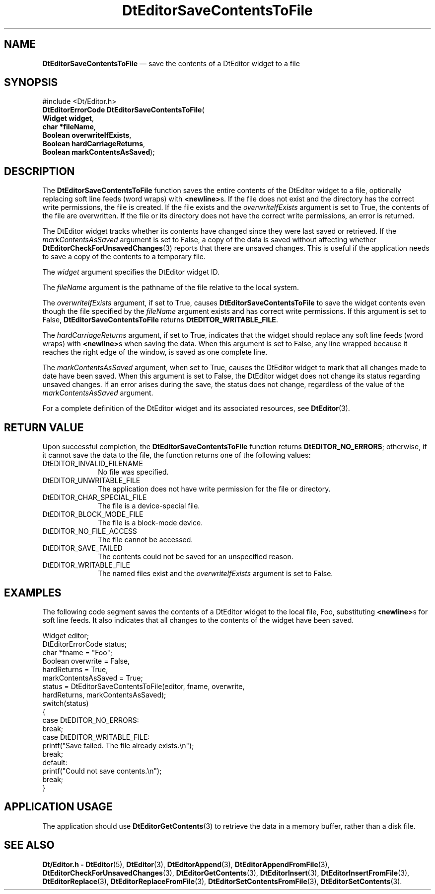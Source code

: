 '\" t
...\" EdSaveCo.sgm /main/6 1996/09/08 20:03:47 rws $
.de P!
.fl
\!!1 setgray
.fl
\\&.\"
.fl
\!!0 setgray
.fl			\" force out current output buffer
\!!save /psv exch def currentpoint translate 0 0 moveto
\!!/showpage{}def
.fl			\" prolog
.sy sed -e 's/^/!/' \\$1\" bring in postscript file
\!!psv restore
.
.de pF
.ie     \\*(f1 .ds f1 \\n(.f
.el .ie \\*(f2 .ds f2 \\n(.f
.el .ie \\*(f3 .ds f3 \\n(.f
.el .ie \\*(f4 .ds f4 \\n(.f
.el .tm ? font overflow
.ft \\$1
..
.de fP
.ie     !\\*(f4 \{\
.	ft \\*(f4
.	ds f4\"
'	br \}
.el .ie !\\*(f3 \{\
.	ft \\*(f3
.	ds f3\"
'	br \}
.el .ie !\\*(f2 \{\
.	ft \\*(f2
.	ds f2\"
'	br \}
.el .ie !\\*(f1 \{\
.	ft \\*(f1
.	ds f1\"
'	br \}
.el .tm ? font underflow
..
.ds f1\"
.ds f2\"
.ds f3\"
.ds f4\"
.ta 8n 16n 24n 32n 40n 48n 56n 64n 72n 
.TH "DtEditorSaveContentsToFile" "library call"
.SH "NAME"
\fBDtEditorSaveContentsToFile\fP \(em save the contents of a DtEditor widget to a file
.SH "SYNOPSIS"
.PP
.nf
#include <Dt/Editor\&.h>
\fBDtEditorErrorCode \fBDtEditorSaveContentsToFile\fP\fR(
\fBWidget \fBwidget\fR\fR,
\fBchar *\fBfileName\fR\fR,
\fBBoolean \fBoverwriteIfExists\fR\fR,
\fBBoolean \fBhardCarriageReturns\fR\fR,
\fBBoolean \fBmarkContentsAsSaved\fR\fR);
.fi
.SH "DESCRIPTION"
.PP
The
\fBDtEditorSaveContentsToFile\fP function saves the entire contents of the DtEditor widget to a file,
optionally replacing soft line feeds (word wraps)
with
\fB<newline>\fPs\&. If the file does not exist and the directory has the correct
write permissions, the file is created\&.
If the file exists and the
\fIoverwriteIfExists\fP argument is set to
True,
the contents of the file are overwritten\&.
If the file or its directory does not have the correct write
permissions, an error is returned\&.
.PP
The DtEditor widget tracks whether its contents have changed since they were
last saved or retrieved\&.
If the
\fImarkContentsAsSaved\fP argument is set to False,
a copy of the data is saved without affecting whether
\fBDtEditorCheckForUnsavedChanges\fP(3) reports that there are unsaved changes\&.
This is useful if the application needs to save a copy of the
contents to a temporary file\&.
.PP
The
\fIwidget\fP argument specifies the DtEditor widget ID\&.
.PP
The
\fIfileName\fP argument is the pathname of the file
relative to the local system\&.
.PP
The
\fIoverwriteIfExists\fP argument, if set to
True,
causes
\fBDtEditorSaveContentsToFile\fP to save the widget contents even though the file specified by the
\fIfileName\fP argument exists and has correct write permissions\&.
If this argument is set to
False,
\fBDtEditorSaveContentsToFile\fP returns
\fBDtEDITOR_WRITABLE_FILE\fP\&.
.PP
The
\fIhardCarriageReturns\fP argument, if set to
True,
indicates that the widget should replace
any soft line feeds (word wraps) with
\fB<newline>\fPs when saving
the data\&.
When this argument is set to
False,
any line wrapped because it reaches the
right edge of the window, is saved as one complete line\&.
.PP
The
\fImarkContentsAsSaved\fP argument, when set to
True,
causes the DtEditor widget to mark that
all changes made to date have been saved\&.
When this argument is set to
False,
the DtEditor widget
does not change its status regarding unsaved changes\&.
If an error arises during the save,
the status does not change, regardless of the
value of the
\fImarkContentsAsSaved\fP argument\&.
.PP
For a complete definition of the DtEditor widget
and its associated resources, see
\fBDtEditor\fP(3)\&. 
.SH "RETURN VALUE"
.PP
Upon successful completion, the
\fBDtEditorSaveContentsToFile\fP function returns
\fBDtEDITOR_NO_ERRORS\fP; otherwise, if it cannot save the data to the file,
the function returns one of the following values:
.IP "DtEDITOR_INVALID_FILENAME" 10
No file was specified\&.
.IP "DtEDITOR_UNWRITABLE_FILE" 10
The application does not have write
permission for the file or directory\&.
.IP "DtEDITOR_CHAR_SPECIAL_FILE" 10
The file is a device-special file\&.
.IP "DtEDITOR_BLOCK_MODE_FILE" 10
The file is a block-mode device\&.
.IP "DtEDITOR_NO_FILE_ACCESS" 10
The file cannot be accessed\&.
.IP "DtEDITOR_SAVE_FAILED" 10
The contents could not be saved for an
unspecified reason\&.
.IP "DtEDITOR_WRITABLE_FILE" 10
The named files exist and the
\fIoverwriteIfExists\fP argument is set to
False\&.
.SH "EXAMPLES"
.PP
The following code segment saves the contents
of a DtEditor widget to the local file, Foo, substituting
\fB<newline>\fPs for soft line feeds\&.
It also indicates that all changes
to the contents of the widget have been saved\&.
.PP
.nf
\f(CWWidget                  editor;
DtEditorErrorCode       status;
char                    *fname = "Foo";
Boolean                 overwrite = False,
                        hardReturns = True,
                        markContentsAsSaved = True;
status = DtEditorSaveContentsToFile(editor, fname, overwrite,
                                    hardReturns, markContentsAsSaved);
switch(status)
{
        case DtEDITOR_NO_ERRORS:
                break;
        case DtEDITOR_WRITABLE_FILE:
                printf("Save failed\&.  The file already exists\&.\en");
                break;
        default:
                printf("Could not save contents\&.\en");
                break;
}\fR
.fi
.PP
.SH "APPLICATION USAGE"
.PP
The application should use
\fBDtEditorGetContents\fP(3) to retrieve the data in a memory buffer,
rather than a disk file\&.
.SH "SEE ALSO"
.PP
\fBDt/Editor\&.h - DtEditor\fP(5), \fBDtEditor\fP(3), \fBDtEditorAppend\fP(3), \fBDtEditorAppendFromFile\fP(3), \fBDtEditorCheckForUnsavedChanges\fP(3), \fBDtEditorGetContents\fP(3), \fBDtEditorInsert\fP(3), \fBDtEditorInsertFromFile\fP(3), \fBDtEditorReplace\fP(3), \fBDtEditorReplaceFromFile\fP(3), \fBDtEditorSetContentsFromFile\fP(3), \fBDtEditorSetContents\fP(3)\&.
...\" created by instant / docbook-to-man, Sun 02 Sep 2012, 09:40
